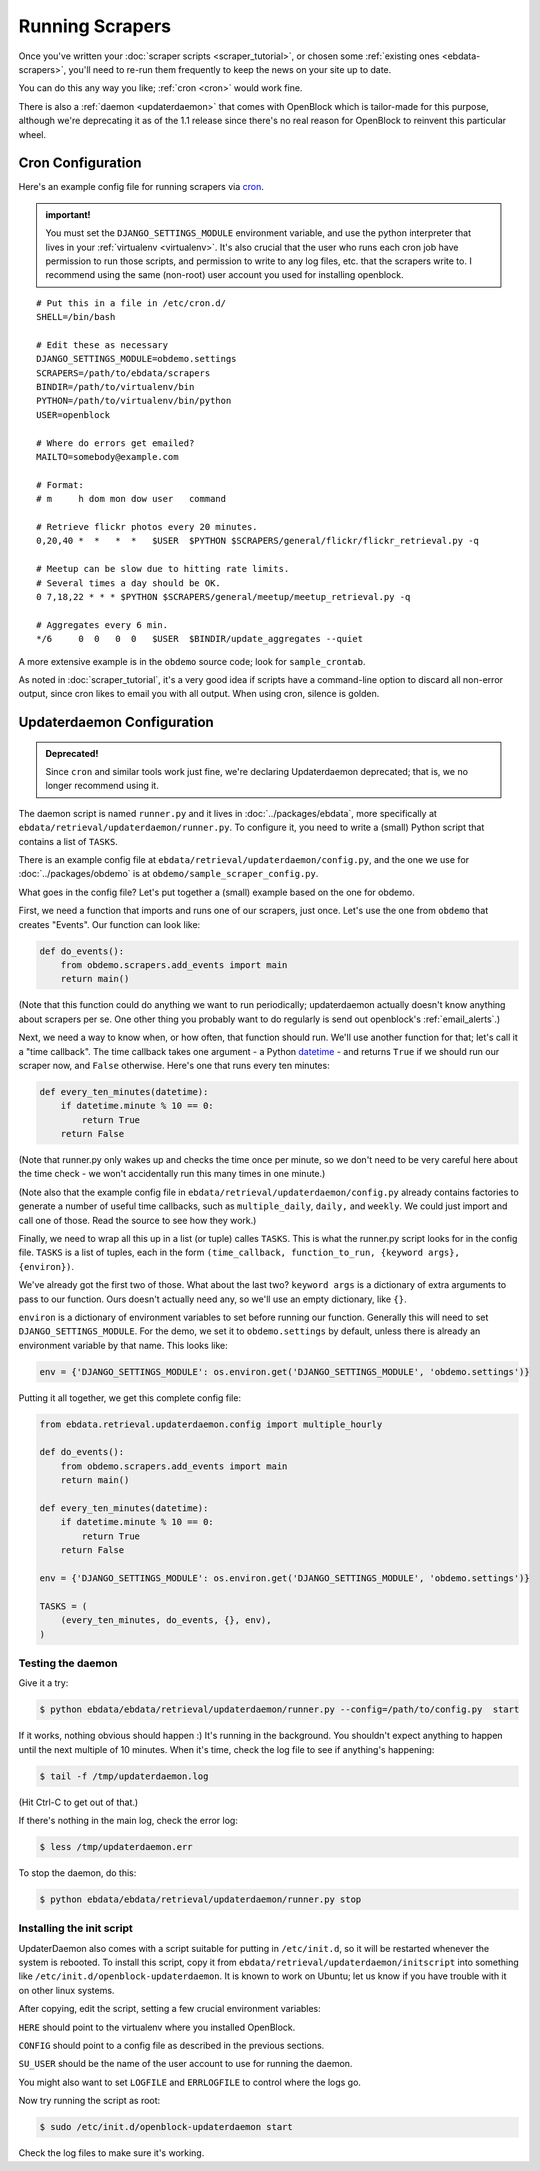 ================
Running Scrapers
================

Once you've written your :doc:`scraper scripts <scraper_tutorial>`,
or chosen some :ref:`existing ones <ebdata-scrapers>`,
you'll need to re-run them frequently to keep the news on your site up
to date.

You can do this any way you like; :ref:`cron <cron>` would work fine.

There is also a :ref:`daemon <updaterdaemon>` that comes with
OpenBlock which is tailor-made for this purpose, although we're
deprecating it as of the 1.1 release since there's no real reason for
OpenBlock to reinvent this particular wheel.



.. _cron:

Cron Configuration
===================

Here's an example config file for running scrapers via
`cron <http://en.wikipedia.org/wiki/Cron>`__.

.. admonition:: important!

  You must set the ``DJANGO_SETTINGS_MODULE`` environment variable,
  and use the python interpreter that lives in your :ref:`virtualenv
  <virtualenv>`.  It's also crucial that the user who runs each
  cron job have permission to run those scripts, and permission to
  write to any log files, etc. that the scrapers write to.  I recommend
  using the same (non-root) user account you used for installing
  openblock.

::

  # Put this in a file in /etc/cron.d/
  SHELL=/bin/bash
  
  # Edit these as necessary
  DJANGO_SETTINGS_MODULE=obdemo.settings
  SCRAPERS=/path/to/ebdata/scrapers
  BINDIR=/path/to/virtualenv/bin
  PYTHON=/path/to/virtualenv/bin/python
  USER=openblock

  # Where do errors get emailed?
  MAILTO=somebody@example.com

  # Format:
  # m     h dom mon dow user   command

  # Retrieve flickr photos every 20 minutes.
  0,20,40 *  *   *  *   $USER  $PYTHON $SCRAPERS/general/flickr/flickr_retrieval.py -q
  
  # Meetup can be slow due to hitting rate limits.
  # Several times a day should be OK.
  0 7,18,22 * * * $PYTHON $SCRAPERS/general/meetup/meetup_retrieval.py -q
  
  # Aggregates every 6 min.
  */6     0  0   0  0   $USER  $BINDIR/update_aggregates --quiet


A more extensive example is in the ``obdemo`` source code; look for ``sample_crontab``.

As noted in :doc:`scraper_tutorial`, it's a very good idea if scripts have a
command-line option to discard all non-error output, since cron likes
to email you with all output. When using cron, silence is golden.

.. _updaterdaemon:

Updaterdaemon Configuration
===========================

.. admonition:: Deprecated!

  Since ``cron`` and similar tools work just fine,
  we're declaring Updaterdaemon deprecated; that is,
  we no longer recommend using it.

The daemon script is named ``runner.py`` and it lives in
:doc:`../packages/ebdata`, more specifically at ``ebdata/retrieval/updaterdaemon/runner.py``.  To configure it, you need to write a (small)
Python script that contains a list of ``TASKS``.

There is an example config file at
``ebdata/retrieval/updaterdaemon/config.py``,
and the one we use for :doc:`../packages/obdemo` is at ``obdemo/sample_scraper_config.py``.

What goes in the config file? Let's put together a (small) example based on
the one for obdemo.

First, we need a function that imports and runs one of our scrapers,
just once.  Let's use the one from ``obdemo`` that creates
"Events". Our function can look like:

.. code-block:: python

  def do_events():
      from obdemo.scrapers.add_events import main
      return main()

(Note that this function could do anything we want to run
periodically; updaterdaemon actually doesn't know anything about
scrapers per se. One other thing you probably want to do regularly is
send out openblock's :ref:`email_alerts`.)

Next, we need a way to know when, or how often, that function should
run.  We'll use another function for that; let's call it a "time
callback". The time callback takes one argument - a Python `datetime
<http://docs.python.org/library/datetime.html#datetime-objects>`_ -
and returns ``True`` if we should run our scraper now, and ``False`` otherwise.
Here's one that runs every ten minutes:

.. code-block:: python

  def every_ten_minutes(datetime):
      if datetime.minute % 10 == 0:
          return True
      return False

(Note that runner.py only wakes up and checks the time once per
minute, so we don't need to be very careful here about the time
check - we won't accidentally run this many times in one minute.)

(Note also that the example config file in
``ebdata/retrieval/updaterdaemon/config.py`` already contains
factories to generate a number of useful time callbacks, such as
``multiple_daily``, ``daily,`` and ``weekly``. We could just import
and call one of those. Read the source to see how they work.)

Finally, we need to wrap all this up in a list (or tuple) calles
``TASKS``. This is what the runner.py script looks for in the config
file.  ``TASKS`` is a list of tuples, each in the form
``(time_callback, function_to_run, {keyword args}, {environ})``.

We've already got the first two of those. What about the last two?
``keyword args`` is a dictionary of extra arguments to pass to our
function.  Ours doesn't actually need any, so we'll use an empty
dictionary, like ``{}``.

``environ`` is a dictionary of environment variables to set before
running our function.  Generally this will need to set
``DJANGO_SETTINGS_MODULE``.  For the demo, we set it to
``obdemo.settings`` by default, unless there is already an environment
variable by that name.  This looks like:

.. code-block:: python

  env = {'DJANGO_SETTINGS_MODULE': os.environ.get('DJANGO_SETTINGS_MODULE', 'obdemo.settings')}




Putting it all together, we get this complete config file:

.. code-block:: python

  from ebdata.retrieval.updaterdaemon.config import multiple_hourly

  def do_events():
      from obdemo.scrapers.add_events import main
      return main()

  def every_ten_minutes(datetime):
      if datetime.minute % 10 == 0:
          return True
      return False

  env = {'DJANGO_SETTINGS_MODULE': os.environ.get('DJANGO_SETTINGS_MODULE', 'obdemo.settings')}

  TASKS = (
      (every_ten_minutes, do_events, {}, env),
  )



Testing the daemon
---------------------

Give it a try:

.. code-block:: bash

  $ python ebdata/ebdata/retrieval/updaterdaemon/runner.py --config=/path/to/config.py  start

If it works, nothing obvious should happen :) It's running in the
background.  You shouldn't expect anything to happen until the next
multiple of 10 minutes.  When it's time, check the log file to see if
anything's happening:

.. code-block:: bash

  $ tail -f /tmp/updaterdaemon.log

(Hit Ctrl-C to get out of that.)


If there's nothing in the main log, check the error log:

.. code-block:: bash

  $ less /tmp/updaterdaemon.err

To stop the daemon, do this:

.. code-block:: bash

  $ python ebdata/ebdata/retrieval/updaterdaemon/runner.py stop


Installing the init script
------------------------------

UpdaterDaemon also comes with a script suitable for putting in
``/etc/init.d``, so it will be restarted whenever the system is
rebooted. To install this script, copy it from
``ebdata/retrieval/updaterdaemon/initscript`` into something like
``/etc/init.d/openblock-updaterdaemon``.  It is known to work on
Ubuntu; let us know if you have trouble with it on other linux
systems.

After copying, edit the script, setting a few crucial environment variables:

``HERE`` should point to the virtualenv where you installed OpenBlock.

``CONFIG`` should point to a config file as described in the previous
sections.

``SU_USER`` should be the name of the user account to use for running
the daemon.

You might also want to set ``LOGFILE`` and ``ERRLOGFILE`` to control
where the logs go.

Now try running the script as root:

.. code-block:: bash

  $ sudo /etc/init.d/openblock-updaterdaemon start

Check the log files to make sure it's working.

